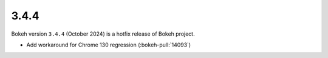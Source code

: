 .. _release-3-4-4:

3.4.4
=====

Bokeh version ``3.4.4`` (October 2024) is a hotfix release of Bokeh project.

* Add workaround for Chrome 130 regression (:bokeh-pull:`14093`)
